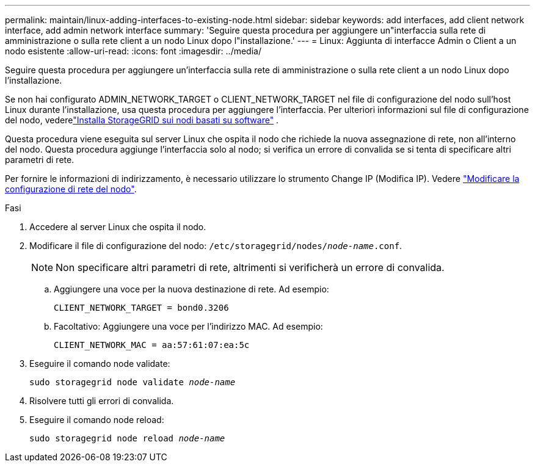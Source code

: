 ---
permalink: maintain/linux-adding-interfaces-to-existing-node.html 
sidebar: sidebar 
keywords: add interfaces, add client network interface, add admin network interface 
summary: 'Seguire questa procedura per aggiungere un"interfaccia sulla rete di amministrazione o sulla rete client a un nodo Linux dopo l"installazione.' 
---
= Linux: Aggiunta di interfacce Admin o Client a un nodo esistente
:allow-uri-read: 
:icons: font
:imagesdir: ../media/


[role="lead"]
Seguire questa procedura per aggiungere un'interfaccia sulla rete di amministrazione o sulla rete client a un nodo Linux dopo l'installazione.

Se non hai configurato ADMIN_NETWORK_TARGET o CLIENT_NETWORK_TARGET nel file di configurazione del nodo sull'host Linux durante l'installazione, usa questa procedura per aggiungere l'interfaccia.  Per ulteriori informazioni sul file di configurazione del nodo, vederelink:../swnodes/index.html["Installa StorageGRID sui nodi basati su software"] .

Questa procedura viene eseguita sul server Linux che ospita il nodo che richiede la nuova assegnazione di rete, non all'interno del nodo. Questa procedura aggiunge l'interfaccia solo al nodo; si verifica un errore di convalida se si tenta di specificare altri parametri di rete.

Per fornire le informazioni di indirizzamento, è necessario utilizzare lo strumento Change IP (Modifica IP). Vedere link:changing-nodes-network-configuration.html["Modificare la configurazione di rete del nodo"].

.Fasi
. Accedere al server Linux che ospita il nodo.
. Modificare il file di configurazione del nodo: `/etc/storagegrid/nodes/_node-name_.conf`.
+

NOTE: Non specificare altri parametri di rete, altrimenti si verificherà un errore di convalida.

+
.. Aggiungere una voce per la nuova destinazione di rete. Ad esempio:
+
`CLIENT_NETWORK_TARGET = bond0.3206`

.. Facoltativo: Aggiungere una voce per l'indirizzo MAC. Ad esempio:
+
`CLIENT_NETWORK_MAC = aa:57:61:07:ea:5c`



. Eseguire il comando node validate:
+
`sudo storagegrid node validate _node-name_`

. Risolvere tutti gli errori di convalida.
. Eseguire il comando node reload:
+
`sudo storagegrid node reload _node-name_`


